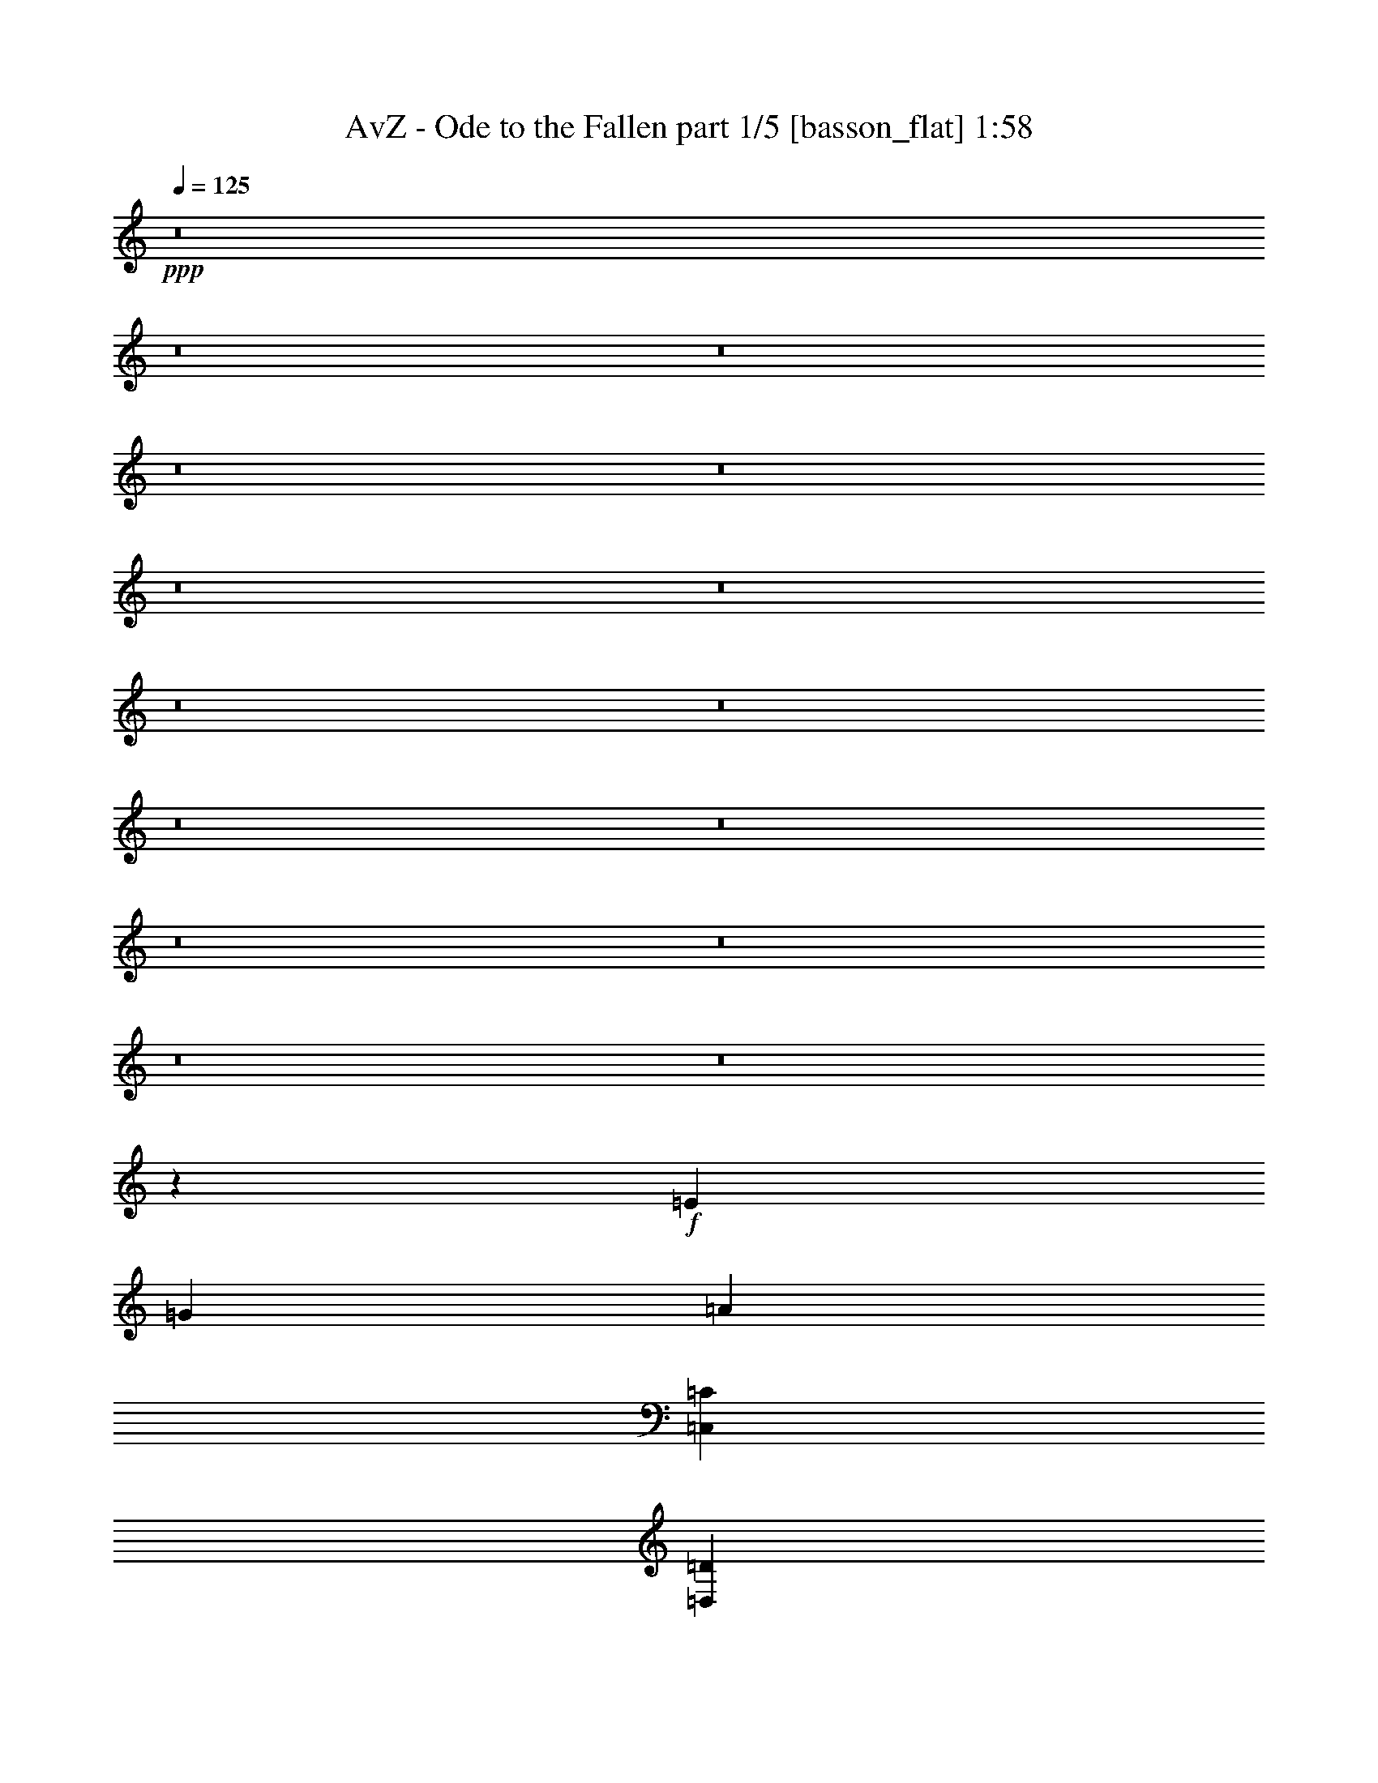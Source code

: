 % Produced with Bruzo's Transcoding Environment
% Transcribed by  Bruzo

X:1
T:  AvZ - Ode to the Fallen part 1/5 [basson_flat] 1:58
Z: Transcribed with BruTE 64
L: 1/4
Q: 125
K: C
+ppp+
z8
z8
z8
z8
z8
z8
z8
z8
z8
z8
z8
z8
z8
z8
z8
z26539/4000
+f+
[=E25989/8000]
[=G2599/800]
[=A4873/1000]
[=C,6497/8000=C6497/8000]
[=D,6497/8000=D6497/8000]
[=E,2599/800=E2599/800]
[=G,4873/2000=G4873/2000]
[=D,6497/8000=D6497/8000]
[=D,3249/4000=D3249/4000]
[=E,3561/800=E3561/800]
[=B,1687/4000]
[=C,781/2000=C781/2000]
[=D,3373/8000=D3373/8000]
[=E,2599/800=E2599/800]
[=G,4873/2000=G4873/2000]
[=A,6497/8000=A6497/8000]
[=G,6497/8000=G6497/8000]
[=D,19493/8000=D19493/8000]
[=C,8059/4000=C8059/4000]
[=D,1687/4000=D1687/4000]
[=C,3123/8000=C3123/8000]
[=D,1687/4000=D1687/4000]
[=E,25989/8000=E25989/8000]
[=G,4873/2000=G4873/2000]
[=D,3249/4000=D3249/4000]
[=D,6497/8000=D6497/8000]
[=E,32573/8000=E32573/8000]
z8
z8
z8
z8
z8
z8
z8
z8
z8
z65/16

X:2
T:  AvZ - Ode to the Fallen part 2/5 [horn] 1:58
Z: Transcribed with BruTE 64
L: 1/4
Q: 125
K: C
+ppp+
z8
z8
z8
z8
z8
z8
z8
z8
z8
z8
z8
z8
z8
z8
z8
z8
z8
z16041/8000
[=C6497/8000=c6497/8000]
[=D6497/8000=d6497/8000]
[=E2599/800=e2599/800]
[=G4873/2000=g4873/2000]
[=D6497/8000=d6497/8000]
[=D3249/4000=d3249/4000]
[=E3561/800=e3561/800]
[=B,1687/4000=B1687/4000]
[=C781/2000=c781/2000]
[=D3373/8000=d3373/8000]
[=E2599/800=e2599/800]
[=G4873/2000=g4873/2000]
[=A6497/8000=a6497/8000]
[=G6497/8000=g6497/8000]
[=D19493/8000=d19493/8000]
[=C8059/4000=c8059/4000]
[=D1687/4000=d1687/4000]
[=C3123/8000=c3123/8000]
[=D1687/4000=d1687/4000]
[=E25989/8000=e25989/8000]
[=G4873/2000=g4873/2000]
[=D3249/4000=d3249/4000]
[=D6497/8000=d6497/8000]
[=E32573/8000=e32573/8000]
z8
z8
z8
z8
z8
z8
z8
z8
z8
z65/16

X:3
T:  AvZ - Ode to the Fallen part 3/5 [lonely] 1:58
Z: Transcribed with BruTE 64
L: 1/4
Q: 125
K: C
+ppp+
z25979/8000
[=A,8-=E8-=A8-]
[=A,8-=E8-=A8-]
[=A,8-=E8-=A8-]
[=A,3183/1600=E3183/1600=A3183/1600]
[=A,8-=E8-=A8-]
[=A,8-=E8-=A8-]
[=A,27687/8000=E27687/8000=A27687/8000]
[=G,51979/8000=D51979/8000=G51979/8000]
[=F,51979/8000=C51979/8000=F51979/8000]
[=A,51979/8000=E51979/8000=A51979/8000]
[=F,25989/8000=C25989/8000=F25989/8000]
[=G,2599/800=D2599/800=G2599/800]
[=A,8-=E8-=A8-]
[=A,39957/8000=E39957/8000=A39957/8000]
[=A,8-=E8-=A8-]
[=A,8-=E8-=A8-]
[=A,27937/8000=E27937/8000=A27937/8000]
[=G,51729/8000=D51729/8000=G51729/8000]
[=F,51979/8000=C51979/8000=F51979/8000]
[=A,51979/8000=E51979/8000=A51979/8000]
[=F,25989/8000=C25989/8000=F25989/8000]
[=G,2599/800=D2599/800=G2599/800]
[=A,25989/4000=E25989/4000=A25989/4000]
[=F,2599/800=C2599/800=F2599/800]
[=G,25989/8000=D25989/8000=G25989/8000]
[=A,51979/8000=E51979/8000=A51979/8000]
[=F,2599/800=C2599/800=F2599/800]
[=C25989/8000=G25989/8000=c25989/8000]
[=G,2599/800=D2599/800=G2599/800]
[=A,25989/8000=E25989/8000=A25989/8000]
[=F,25989/8000=C25989/8000=F25989/8000]
[=G,2599/800=D2599/800=G2599/800]
[=A,51979/8000=E51979/8000=A51979/8000]
[=F,25989/8000=C25989/8000=F25989/8000]
[=G,2599/800=D2599/800=G2599/800]
[=A,3233/500=E3233/500=A3233/500]
[=A,8-=E8-=A8-]
[=A,8-=E8-=A8-]
[=A,8-=E8-=A8-]
[=A,8-=E8-=A8-]
[=A,8-=E8-=A8-]
[=A,8-=E8-=A8-]
[=A,7971/2000=E7971/2000=A7971/2000]
z8
z3/2

X:4
T:  AvZ - Ode to the Fallen part 4/5 [lute] 1:58
Z: Transcribed with BruTE 64
L: 1/4
Q: 125
K: C
+ppp+
z25979/8000
+fff+
[=G,6497/8000]
[=A,4873/1000]
[=G,3249/4000]
[=G,6497/8000]
[=A,4873/1000]
[=G,3249/4000]
[=G,6497/8000]
[=A,4873/1000]
[=G,3249/4000]
[=G,6497/8000]
[=A,32487/8000]
[=C6497/8000]
[=D6497/8000]
[=E2599/800]
[=G4873/2000]
[=D6247/8000]
[=D3249/4000]
[=E1793/400]
[=B,781/2000]
[=C1687/4000]
[=D3123/8000]
[=E2599/800]
[=G4873/2000]
[=A6497/8000]
[=G6497/8000]
[=D19493/8000]
[=C1023/500]
[=D781/2000]
[=C3373/8000]
[=D781/2000]
[=E25989/8000]
[=G4873/2000]
[=D3249/4000]
[=D6497/8000]
[=E32487/8000]
[=E6497/8000]
[=D3249/4000]
[=C25989/8000]
[=G,16369/8000]
[=G,3123/8000]
[=B,3249/4000]
[=A,45481/8000]
[=G,6497/8000]
[=G,3249/4000]
[=A,32487/8000]
[=C6497/8000]
[=D6497/8000]
[=E2599/800]
[=G4873/2000]
[=D6497/8000]
[=D3249/4000]
[=E3561/800]
[=C1687/4000]
[=C3123/8000]
[=D1687/4000]
[=E2599/800]
[=G4873/2000]
[=A6497/8000]
[=G6497/8000]
[=D4873/2000]
[=C16119/8000]
[=C781/2000]
[=C3373/8000]
[=D781/2000]
[=E25989/8000]
[=G4873/2000]
[=D3249/4000]
[=D6497/8000]
[=E32487/8000]
[=E6497/8000]
[=D3249/4000]
[=E25989/8000=e25989/8000]
[=G16369/8000=g16369/8000]
[=G3123/8000=g3123/8000]
[=B3249/4000=b3249/4000]
[=A4873/1000=a4873/1000]
[=C6497/8000=c6497/8000]
[=D6497/8000=d6497/8000]
[=E2599/800=e2599/800]
[=G4873/2000=g4873/2000]
[=D6497/8000=d6497/8000]
[=D3249/4000=d3249/4000]
[=E3561/800=e3561/800]
[=B,1687/4000=B1687/4000]
[=C781/2000=c781/2000]
[=D3373/8000=d3373/8000]
[=E2599/800=e2599/800]
[=G4873/2000=g4873/2000]
[=A6497/8000=a6497/8000]
[=G6497/8000=g6497/8000]
[=D19493/8000=d19493/8000]
[=C8059/4000=c8059/4000]
[=D1687/4000=d1687/4000]
[=C3123/8000=c3123/8000]
[=D1687/4000=d1687/4000]
[=E25989/8000=e25989/8000]
[=G4873/2000=g4873/2000]
[=D3249/4000=d3249/4000]
[=D6497/8000=d6497/8000]
[=E32487/8000=e32487/8000]
[=E6497/8000=e6497/8000]
[=D3249/4000=d3249/4000]
[=C25989/8000=c25989/8000]
[=G,16119/8000=G16119/8000]
[=G,3373/8000=G3373/8000]
[=B,3249/4000=B3249/4000]
[=A,45231/8000=A45231/8000]
[=G,6497/8000]
[=G,3249/4000]
[=A,4873/1000]
[=G,6497/8000]
[=G,3249/4000]
[=A,4873/1000]
[=G,6497/8000]
[=G,3249/4000]
[=A,4873/1000]
[=G,6497/8000]
[=G,3249/4000]
[=A,4873/1000]
[=G,6497/8000]
[=G,6497/8000]
[=A,7797/1600]
[=G,6497/8000]
[=G,6497/8000]
[=A,8-]
[=A,8-]
[=A,5373/2000]
z8
z3/2

X:5
T:  AvZ - Ode to the Fallen part 5/5 [drums] 1:58
Z: Transcribed with BruTE 64
L: 1/4
Q: 125
K: C
+ppp+
z812/125
+f+
[^A1627/500]
z389/160
[^A6497/8000]
[^A26053/8000]
z12963/4000
[^A13037/4000]
z1213/500
[^A6497/8000]
[^A5219/1600]
z6471/2000
[^A1601/500]
z3923/1600
[^A3249/4000]
[^A25887/8000]
z6523/2000
[^A6477/2000]
z19573/8000
[^A3249/4000]
[^A25929/8000]
z26049/8000
[^A25951/8000]
z19531/8000
[^A6497/8000]
[^A6493/2000]
z26007/8000
[^A25993/8000]
z19489/8000
[^A6497/8000]
[^A13007/4000]
z5193/1600
[^A5207/1600]
z3243/1000
[^A3257/1000]
z777/320
[^A3249/4000]
[^A26077/8000]
z12951/4000
[^A13049/4000]
z19383/8000
[^A6497/8000]
[^A1281/400]
z26109/8000
[^A25891/8000]
z19591/8000
[^A6497/8000]
[^A3239/1000]
z26067/8000
[^A25933/8000]
z19549/8000
[^A6497/8000]
[^A12977/4000]
z1041/320
[^A1039/320]
z9753/4000
[^A3249/4000]
[^A6499/2000]
z25983/8000
[^A26017/8000]
z2433/1000
[^A3249/4000]
[^A13019/4000]
z1297/400
[^A1303/400]
z9711/4000
[^A6497/8000]
[^A26081/8000]
z12949/4000
[^A13051/4000]
z969/400
[^A6497/8000]
[^A25623/8000]
z13053/4000
[^A12947/4000]
z19587/8000
[^A3249/4000]
[^A5183/1600]
z9783/4000
[^A3249/4000]
[^A1621/500]
z3909/1600
[^A3249/4000]
[^A25957/8000]
z4881/2000
[^A6497/8000]
[^A25979/8000]
z13/4
[^A13/4]
z8
z8
z13/2
